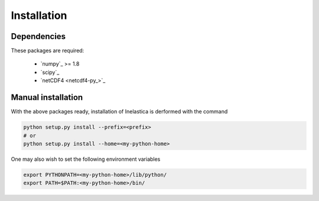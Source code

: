 .. _install:

Installation
============

Dependencies
------------

These packages are required:

 * `numpy`_ >= 1.8
 * `scipy`_
 * `netCDF4 <netcdf4-py_>`_

Manual installation
-------------------

With the above packages ready, installation of Inelastica is derformed with the command

.. code-block:: bash

    python setup.py install --prefix=<prefix>
    # or
    python setup.py install --home=<my-python-home>

One may also wish to set the following environment variables

.. code-block:: bash

    export PYTHONPATH=<my-python-home>/lib/python/
    export PATH=$PATH:<my-python-home>/bin/
